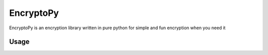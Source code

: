 EncryptoPy
=====

EncryptoPy is an encryption library written in pure python for simple and fun encryption when you need it

Usage
-----

.. code-block:: python
  import EncryptoPy

  Encryptor = EncryptoPy.TextEncryption()

  Encrypted_text = Encryptor.BasicTextEncryption("Basic Encryption", 1234, 'en')

  print(Encrypted_text)

  Decrypted_text = Encryptor.BasicTextEncryption(Encrypted_text, 1234, 'de')

  print(Decrypted_text)

  Encrypted_emoji = Encryptor.EmojiEncryption('Emoji Encryption', 'en')

  print(Encrypted_emoji)

  Decrypted_emoji = Encryptor.EmojiEncryption(Encrypted_emoji, 'de')

  print(Decrypted_emoji)
..
